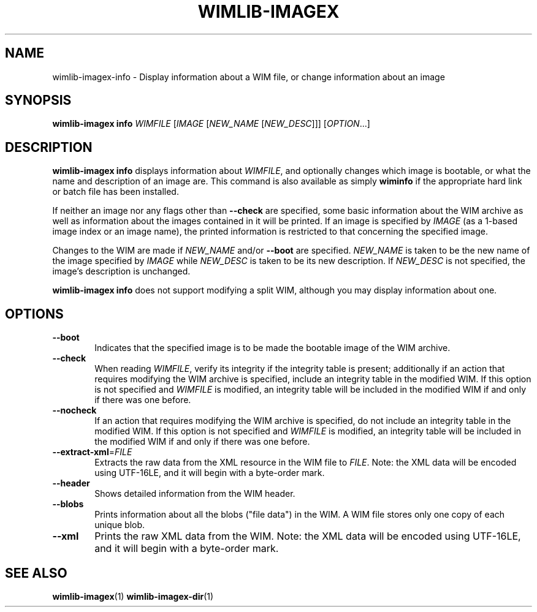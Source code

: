.TH WIMLIB-IMAGEX "1" "November 2015" "wimlib 1.8.3" "User Commands"
.SH NAME
wimlib-imagex-info \- Display information about a WIM file, or change information about
an image
.SH SYNOPSIS
\fBwimlib-imagex info\fR \fIWIMFILE\fR [\fIIMAGE\fR [\fINEW_NAME\fR
[\fINEW_DESC\fR]]] [\fIOPTION\fR...]
.SH DESCRIPTION
\fBwimlib-imagex info\fR displays information about \fIWIMFILE\fR, and optionally
changes which image is bootable, or what the name and description of an image
are.
This command is also available as simply \fBwiminfo\fR if the appropriate hard
link or batch file has been installed.
.PP
If neither an image nor any flags other than \fB--check\fR are specified, some
basic information about the WIM archive as well as information about the images
contained in it will be printed.  If an image is specified by \fIIMAGE\fR (as a
1-based image index or an image name), the printed information is restricted to
that concerning the specified image.
.PP
Changes to the WIM are made if \fINEW_NAME\fR and/or \fB--boot\fR are specified.
\fINEW_NAME\fR is taken to be the new name of the image specified by \fIIMAGE\fR
while \fINEW_DESC\fR is taken to be its new description.  If \fINEW_DESC\fR is
not specified, the image's description is unchanged.
.PP
\fBwimlib-imagex info\fR does not support modifying a split WIM, although you may
display information about one.
.SH OPTIONS
.TP 6
\fB--boot\fR
Indicates that the specified image is to be made the bootable image of the WIM
archive.
.TP
\fB--check\fR
When reading \fIWIMFILE\fR, verify its integrity if the integrity table is
present; additionally if an action that requires modifying the WIM archive is
specified, include an integrity table in the modified WIM.  If this option is
not specified and \fIWIMFILE\fR is modified, an integrity table will be included
in the modified WIM if and only if there was one before.
.TP
\fB--nocheck\fR
If an action that requires modifying the WIM archive is specified, do not
include an integrity table in the modified WIM.  If this option is not specified
and \fIWIMFILE\fR is modified, an integrity table will be included in the
modified WIM if and only if there was one before.
.TP
\fB--extract-xml\fR=\fIFILE\fR
Extracts the raw data from the XML resource in the WIM file to \fIFILE\fR.
Note: the XML data will be encoded using UTF-16LE, and it will begin with a
byte-order mark.
.TP
\fB--header\fR
Shows detailed information from the WIM header.
.TP
\fB--blobs\fR
Prints information about all the blobs ("file data") in the WIM.  A WIM file
stores only one copy of each unique blob.
.TP
\fB--xml\fR
Prints the raw XML data from the WIM.  Note: the XML data will be encoded using
UTF-16LE, and it will begin with a byte-order mark.
.SH SEE ALSO
.BR wimlib-imagex (1)
.BR wimlib-imagex-dir (1)
